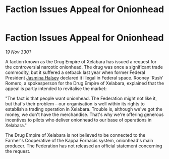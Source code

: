 :PROPERTIES:
:ID:       1018df14-9c51-4fbc-8ce0-4492b5942f3e
:END:
#+title: Faction Issues Appeal for Onionhead
#+filetags: :Federation:3301:galnet:

* Faction Issues Appeal for Onionhead

/19 Nov 3301/

A faction known as the Drug Empire of Xelabara has issued a request for the controversial narcotic onionhead. The drug was once a significant trade commodity, but it suffered a setback last year when former Federal President [[id:a9ccf59f-436e-44df-b041-5020285925f8][Jasmina Halsey]] declared it illegal in Federal space. Rooney 'Rush' Romero, a spokesperson for the Drug Empire of Xelabara, explained that the appeal is partly intended to revitalise the market: 

"The fact is that people want onionhead. The Federation might not like it, but that's their problem – our organisation is well within its rights to establish a trading operation in Xelabara. Trouble is, although we've got the money, we don't have the merchandise. That's why we're offering generous incentives to pilots who deliver onionhead to our base of operations in Xelabara." 

The Drug Empire of Xelabara is not believed to be connected to the Farmer's Cooperative of the Kappa Fornacis system, onionhead's main producer. The Federation has not released an official statement concerning the request.
